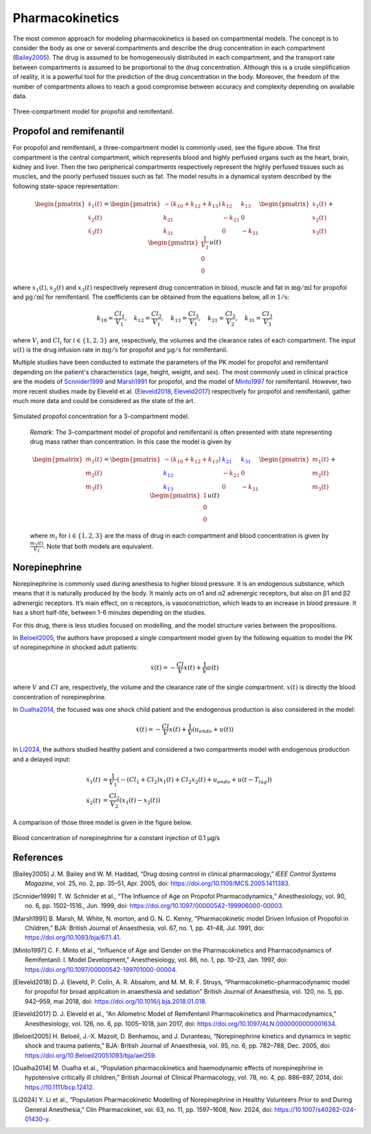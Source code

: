 Pharmacokinetics
================

The most common approach for modeling pharmacokinetics is based on compartmental models. The concept is to consider the body as one or several compartments and describe the drug concentration in each compartment (Bailey2005_). The drug is assumed to be homogeneously distributed in each compartment, and the transport rate between compartments is assumed to be proportional to the drug concentration. Although this is a crude simplification of reality, it is a powerful tool for the prediction of the drug concentration in the body. Moreover, the freedom of the number of compartments allows to reach a good compromise between accuracy and complexity depending on available data.

.. figure:: ../images/3_comportment_model.png
   :alt: Three-compartment model for propofol and remifentanil.
   :align: center
   :width: 70%

   Three-compartment model for propofol and remifentanil.

Propofol and remifenantil
-------------------------

For propofol and remifentanil, a three-compartment model is commonly used, see the figure above. The first compartment is the central compartment, which represents blood and highly perfused organs such as the heart, brain, kidney and liver. Then the two peripherical compartments respectively represent the highly perfused tissues such as muscles, and the poorly perfused tissues such as fat. The model results in a dynamical system described by the following state-space representation:

.. math::

    \begin{pmatrix}
    \dot{x}_1(t) \\ \dot{x}_2 (t)\\ \dot{x}_3(t)
    \end{pmatrix}
    =
    \begin{pmatrix}
    -(k_{10} + k_{12} + k_{13}) & k_{12} & k_{13} \\
    k_{21} & -k_{21} & 0\\
    k_{31} & 0 & -k_{31}
    \end{pmatrix}
    \begin{pmatrix}
    x_1 (t)\\ x_2 (t)\\ x_3(t)
    \end{pmatrix}
    +
    \begin{pmatrix}
    \frac{1}{V_1} \\ 0\\ 0
    \end{pmatrix}
    u(t)

where :math:`x_1(t), x_2(t)` and :math:`x_3(t)` respectively represent drug concentration in blood, muscle and fat in :math:`\mathrm{mg/ml}` for propofol and :math:`\mathrm{µg/ml}` for remifentanil. The coefficients can be obtained from the equations below, all in :math:`\mathrm{1/s}`:

.. math::

    k_{10} = \frac{Cl_1}{V_1},\quad
    k_{12} = \frac{Cl_2}{V_1},\quad
    k_{13} = \frac{Cl_3}{V_1},\quad
    k_{21} = \frac{Cl_2}{V_2},\quad
    k_{31} = \frac{Cl_3}{V_3}

where :math:`V_i` and :math:`Cl_i` for :math:`i \in \{1,2,3\}` are, respectively, the volumes and the clearance rates of each compartment. The input :math:`u(t)` is the drug infusion rate in :math:`\mathrm{mg/s}` for propofol and :math:`\mathrm{µg/s}` for remifentanil.

Multiple studies have been conducted to estimate the parameters of the PK model for propofol and remifentanil depending on the patient's characteristics (age, height, weight, and sex). The most commonly used in clinical practice are the models of Scnnider1999_ and Marsh1991_ for propofol, and the model of Minto1997_ for remifentanil. However, two more recent studies made by Eleveld et al. (Eleveld2018_, Eleveld2017_) respectively for propofol and remifentanil, gather much more data and could be considered as the state of the art.


.. figure:: ../images/propofol_concentration.png
   :alt: Three-compartment model for propofol and remifentanil.
   :align: center
   :width: 70%

   Simulated propofol concentration for a 3-compartment model.

..

    *Remark:* The 3-compartment model of propofol and remifentanil is often presented with state representing drug mass rather than concentration. In this case the model is given by

    .. math::

        \begin{pmatrix}
        \dot{m}_1(t) \\ \dot{m}_2 (t)\\ \dot{m}_3(t)
        \end{pmatrix}
        =
        \begin{pmatrix}
        -(k_{10} + k_{12} + k_{13}) & \textcolor{blue}{k_{21}} & \textcolor{blue}{k_{31}} \\
        \textcolor{blue}{k_{12}} & -k_{21} & 0\\
        \textcolor{blue}{k_{13}} & 0 & -k_{31}
        \end{pmatrix}
        \begin{pmatrix}
        m_1 (t)\\ m_2 (t)\\ m_3(t)
        \end{pmatrix}
        +
        \begin{pmatrix}
        1 \\ 0\\ 0
        \end{pmatrix}
        u(t)

    where :math:`m_i` for :math:`i \in \{1,2,3\}` are the mass of drug in each compartment and blood concentration is given by :math:`\frac{m_1(t)}{V_1}`. Note that both models are equivalent.


Norepinephrine
---------------
Norepinephrine is commonly used during anesthesia to higher blood pressure. It is an endogenous substance, which means that it is naturally produced
by the body. It mainly acts on α1 and α2 adrenergic receptors, but also on β1 and β2 adrenergic
receptors. It’s main effect, on α receptors, is vasoconstriction, which leads to an increase in
blood pressure. It has a short half-life, between 1-6 minutes depending on the studies.

For this drug, there is less studies focused on modelling, and the model structure varies between the propositions.

In Beloeil2005_, the authors have proposed a single compartment model given by the following equation to model the PK of norepineprhine in shocked adult patients:

.. math::
    \dot{x}(t) = -\frac{Cl}{V} x(t) + \frac{1}{V} u(t)

where :math:`V` and :math:`Cl` are, respectively, the volume and the clearance rate of the single compartment. :math:`x(t)` is directly the blood concentration of norepinephrine.

In Oualha2014_, the focused was one shock child patient and the endogenous production is also considered in the model:

.. math::
    \dot{x}(t) = -\frac{Cl}{V} x(t) + \frac{1}{V} (u_{endo} + u(t))

In Li2024_, the authors studied healthy patient and considered a two compartments model with endogenous production and a delayed input:

.. math::
    \begin{align}
    \dot{x_1}(t) & = \frac{1}{V_1}\left( - (Cl_1 + Cl_2)x_1(t) + Cl_2 x_2(t) + u_{endo} + u(t - T_{lag})  \right) \\
    \dot{x_2}(t) & = \frac{Cl_2}{V_2}\left(x_1(t) - x_2(t)\right)
    \end{align}

A comparison of those three model is given in the figure below. 

.. figure:: ../images/ne_con.png
   :alt: Blood concentration of norepinephrine for a constant injection of 0.1 µg/s.
   :align: center
   :width: 70%
   
   Blood concentration of norepinephrine for a constant injection of 0.1 µg/s

References
----------

.. [Bailey2005]     J. M. Bailey and W. M. Haddad, “Drug dosing control in clinical pharmacology,” *IEEE Control Systems Magazine*,
    vol. 25, no. 2, pp. 35–51, Apr. 2005, doi: https://doi.org/10.1109/MCS.2005.1411383.
.. [Scnnider1999]    T. W. Schnider et al., “The Influence of Age on Propofol Pharmacodynamics,” Anesthesiology,
    vol. 90, no. 6, pp. 1502-1516., Jun. 1999, doi: https://doi.org/10.1097/00000542-199906000-00003.
.. [Marsh1991]   B. Marsh, M. White, N. morton, and G. N. C. Kenny, “Pharmacokinetic model Driven Infusion of Propofol
    in Children,” BJA: British Journal of Anaesthesia, vol. 67, no. 1, pp. 41–48, Jul. 1991, doi: https://doi.org/10.1093/bja/67.1.41.
.. [Minto1997]  C. F. Minto et al., “Influence of Age and Gender on the Pharmacokinetics and Pharmacodynamics of Remifentanil:
    I. Model Development,” Anesthesiology, vol. 86, no. 1, pp. 10–23, Jan. 1997, doi: https://doi.org/10.1097/00000542-199701000-00004.
.. [Eleveld2018]    D. J. Eleveld, P. Colin, A. R. Absalom, and M. M. R. F. Struys, “Pharmacokinetic–pharmacodynamic model
    for propofol for broad application in anaesthesia and sedation” British Journal of Anaesthesia, vol. 120, no. 5, pp. 942–959, mai 2018,
    doi: https://doi.org/10.1016/j.bja.2018.01.018.
.. [Eleveld2017]    D. J. Eleveld et al., “An Allometric Model of Remifentanil Pharmacokinetics and Pharmacodynamics,”
    Anesthesiology, vol. 126, no. 6, pp. 1005–1018, juin 2017, doi: https://doi.org/10.1097/ALN.0000000000001634.
..  [Beloeil2005]  H. Beloeil, J.-X. Mazoit, D. Benhamou, and J. Duranteau, “Norepinephrine kinetics and dynamics
    in septic shock and trauma patients,” BJA: British Journal of Anaesthesia, vol. 95, no. 6,
    pp. 782–788, Dec. 2005, doi: https://doi.org/10.Beloeil20051093/bja/aei259.
.. [Oualha2014] M. Oualha et al., “Population pharmacokinetics and haemodynamic effects of norepinephrine
        in hypotensive critically ill children,” British Journal of Clinical Pharmacology,
        vol. 78, no. 4, pp. 886–897, 2014, doi: https://10.1111/bcp.12412.
.. [Li2024] Y. Li et al., “Population Pharmacokinetic Modelling of Norepinephrine
        in Healthy Volunteers Prior to and During General Anesthesia,” Clin Pharmacokinet,
        vol. 63, no. 11, pp. 1597–1608, Nov. 2024, doi: https://10.1007/s40262-024-01430-y.